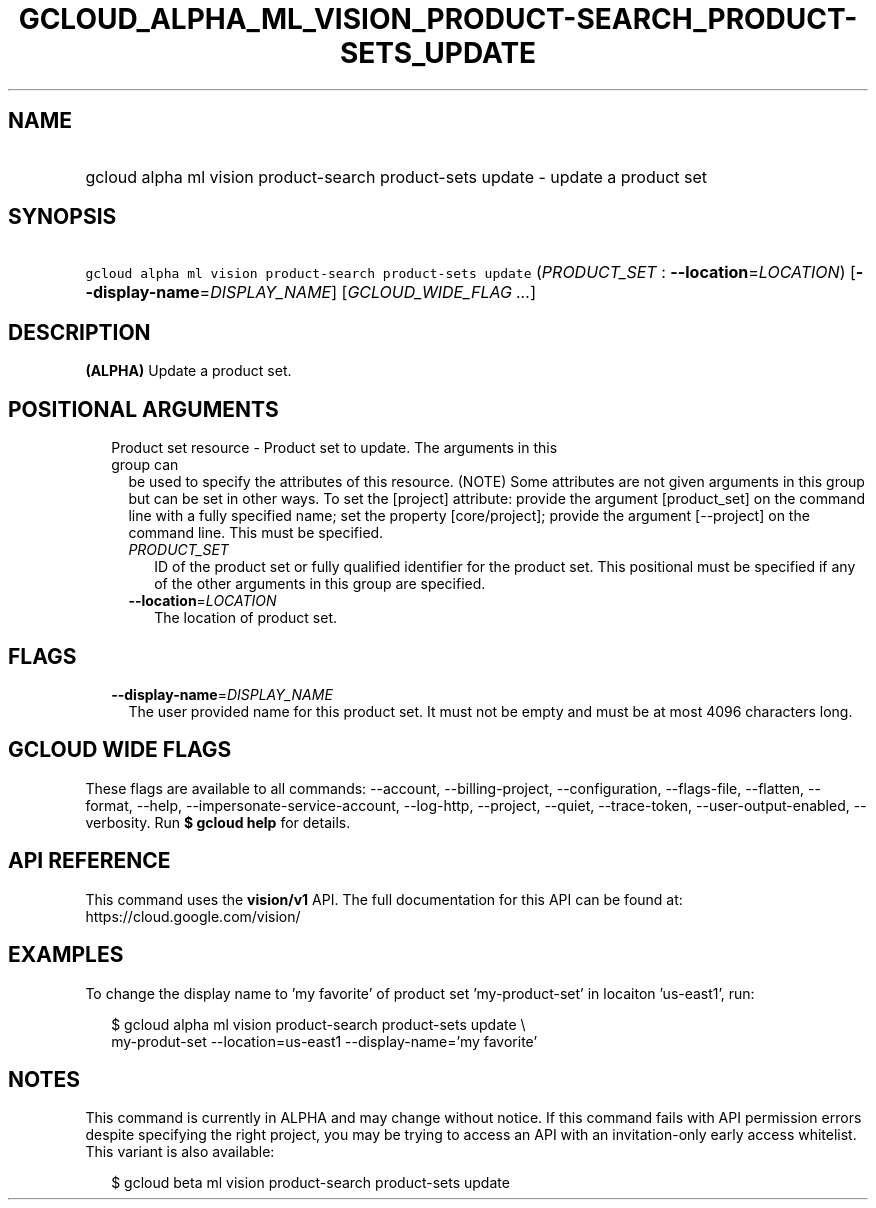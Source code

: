 
.TH "GCLOUD_ALPHA_ML_VISION_PRODUCT\-SEARCH_PRODUCT\-SETS_UPDATE" 1



.SH "NAME"
.HP
gcloud alpha ml vision product\-search product\-sets update \- update a product set



.SH "SYNOPSIS"
.HP
\f5gcloud alpha ml vision product\-search product\-sets update\fR (\fIPRODUCT_SET\fR\ :\ \fB\-\-location\fR=\fILOCATION\fR) [\fB\-\-display\-name\fR=\fIDISPLAY_NAME\fR] [\fIGCLOUD_WIDE_FLAG\ ...\fR]



.SH "DESCRIPTION"

\fB(ALPHA)\fR Update a product set.



.SH "POSITIONAL ARGUMENTS"

.RS 2m
.TP 2m

Product set resource \- Product set to update. The arguments in this group can
be used to specify the attributes of this resource. (NOTE) Some attributes are
not given arguments in this group but can be set in other ways. To set the
[project] attribute: provide the argument [product_set] on the command line with
a fully specified name; set the property [core/project]; provide the argument
[\-\-project] on the command line. This must be specified.

.RS 2m
.TP 2m
\fIPRODUCT_SET\fR
ID of the product set or fully qualified identifier for the product set. This
positional must be specified if any of the other arguments in this group are
specified.

.TP 2m
\fB\-\-location\fR=\fILOCATION\fR
The location of product set.


.RE
.RE
.sp

.SH "FLAGS"

.RS 2m
.TP 2m
\fB\-\-display\-name\fR=\fIDISPLAY_NAME\fR
The user provided name for this product set. It must not be empty and must be at
most 4096 characters long.


.RE
.sp

.SH "GCLOUD WIDE FLAGS"

These flags are available to all commands: \-\-account, \-\-billing\-project,
\-\-configuration, \-\-flags\-file, \-\-flatten, \-\-format, \-\-help,
\-\-impersonate\-service\-account, \-\-log\-http, \-\-project, \-\-quiet,
\-\-trace\-token, \-\-user\-output\-enabled, \-\-verbosity. Run \fB$ gcloud
help\fR for details.



.SH "API REFERENCE"

This command uses the \fBvision/v1\fR API. The full documentation for this API
can be found at: https://cloud.google.com/vision/



.SH "EXAMPLES"

To change the display name to 'my favorite' of product set 'my\-product\-set' in
locaiton 'us\-east1', run:

.RS 2m
$ gcloud alpha ml vision product\-search product\-sets update \e
    my\-produt\-set \-\-location=us\-east1 \-\-display\-name='my favorite'
.RE



.SH "NOTES"

This command is currently in ALPHA and may change without notice. If this
command fails with API permission errors despite specifying the right project,
you may be trying to access an API with an invitation\-only early access
whitelist. This variant is also available:

.RS 2m
$ gcloud beta ml vision product\-search product\-sets update
.RE

